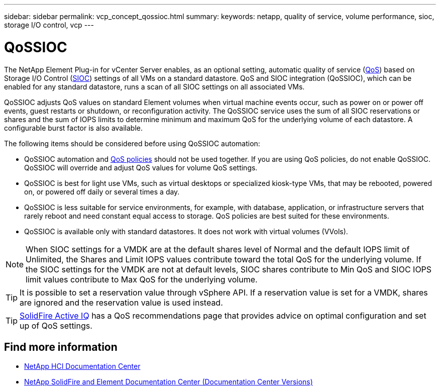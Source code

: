 ---
sidebar: sidebar
permalink: vcp_concept_qossioc.html
summary:
keywords: netapp, quality of service, volume performance, sioc, storage I/O control, vcp
---

= QoSSIOC
:hardbreaks:
:nofooter:
:icons: font
:linkattrs:
:imagesdir: ../media/

[.lead]
The NetApp Element Plug-in for vCenter Server enables, as an optional setting, automatic quality of service (https://docs.netapp.com/us-en/hci/docs/concept_hci_performance.html[QoS^]) based on Storage I/O Control (https://docs.vmware.com/en/VMware-vSphere/7.0/com.vmware.vsphere.resmgmt.doc/GUID-7686FEC3-1FAC-4DA7-B698-B808C44E5E96.html[SIOC^]) settings of all VMs on a standard datastore. QoS and SIOC integration (QoSSIOC), which can be enabled for any standard datastore, runs a scan of all SIOC settings on all associated VMs.

QoSSIOC adjusts QoS values on standard Element volumes when virtual machine events occur, such as power on or power off events, guest restarts or shutdown, or reconfiguration activity. The QoSSIOC service uses the sum of all SIOC reservations or shares and the sum of IOPS limits to determine minimum and maximum QoS for the underlying volume of each datastore. A configurable burst factor is also available.

The following items should be considered before using QoSSIOC automation:

* QoSSIOC automation and https://docs.netapp.com/us-en/hci/docs/concept_hci_performance.html#qos-policies[QoS policies^] should not be used together. If you are using QoS policies, do not enable QoSSIOC. QoSSIOC will override and adjust QoS values for volume QoS settings.
* QoSSIOC is best for light use VMs, such as virtual desktops or specialized kiosk-type VMs, that may be rebooted, powered on, or powered off daily or several times a day.
* QoSSIOC is less suitable for service environments, for example, with database, application, or infrastructure servers that rarely reboot and need constant equal access to storage. QoS policies are best suited for these environments.
* QoSSIOC is available only with standard datastores. It does not work with virtual volumes (VVols).

NOTE: When SIOC settings for a VMDK are at the default shares level of Normal and the default IOPS limit of Unlimited, the Shares and Limit IOPS values contribute toward the total QoS for the underlying volume. If the SIOC settings for the VMDK are not at default levels, SIOC shares contribute to Min QoS and SIOC IOPS limit values contribute to Max QoS for the underlying volume.

TIP: It is possible to set a reservation value through vSphere API. If a reservation value is set for a VMDK, shares are ignored and the reservation value is used instead.

TIP: https://activeiq.solidfire.com[SolidFire Active IQ^] has a QoS recommendations page that provides advice on optimal configuration and set up of QoS settings.

[discrete]
== Find more information
*	https://docs.netapp.com/hci/index.jsp[NetApp HCI Documentation Center^]
*	https://docs.netapp.com/sfe-122/topic/com.netapp.ndc.sfe-vers/GUID-B1944B0E-B335-4E0B-B9F1-E960BF32AE56.html[NetApp SolidFire and Element Documentation Center (Documentation Center Versions)^]
